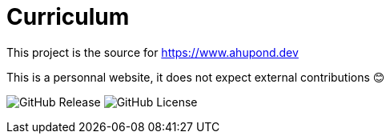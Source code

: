 = Curriculum

This project is the source for https://www.ahupond.dev

This is a personnal website, it does not expect external contributions 😊

image:https://img.shields.io/github/v/release/arwynfr/stack-curriculum?sort=semver&style=for-the-badge[GitHub Release] image:https://img.shields.io/github/license/arwynfr/stack-curriculum?style=for-the-badge[GitHub License]
